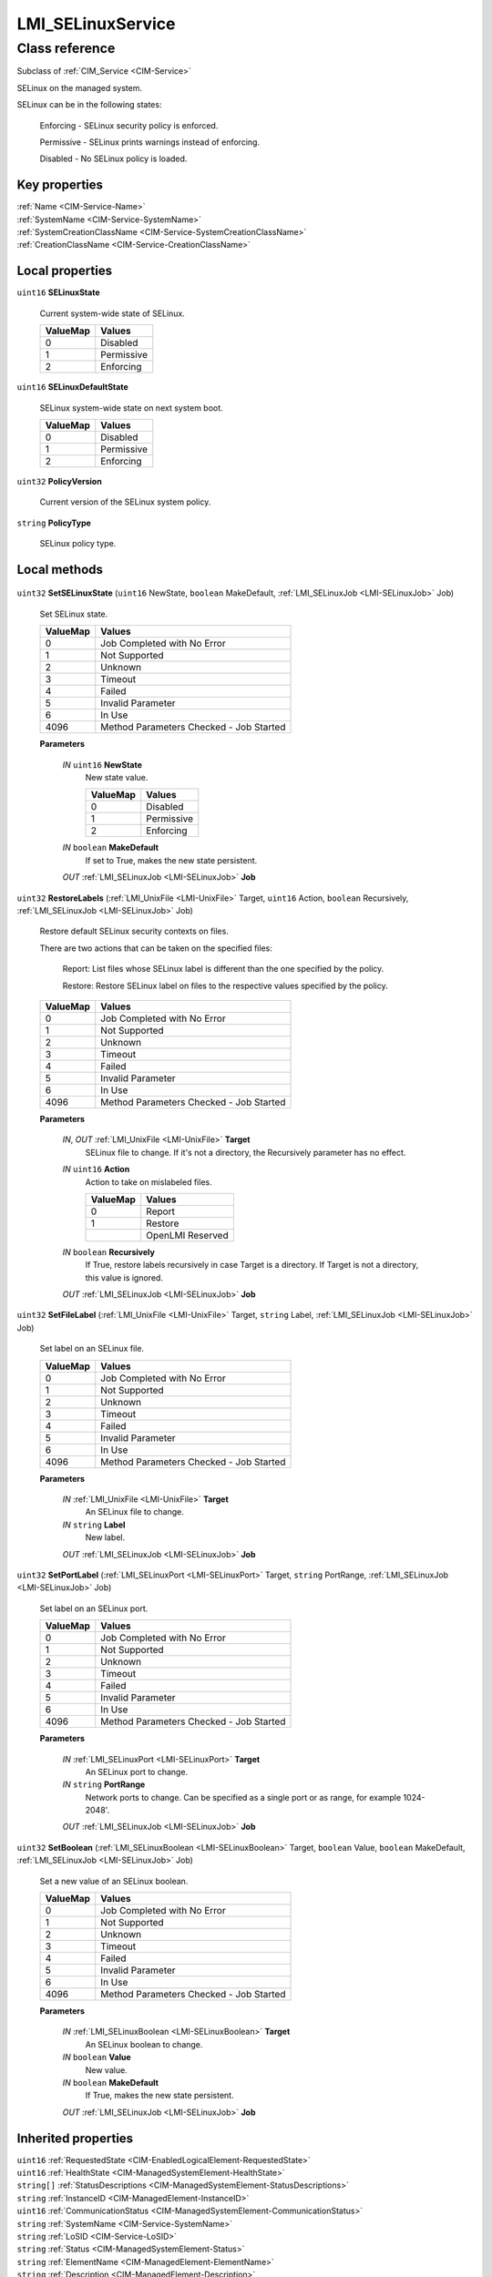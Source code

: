 .. _LMI-SELinuxService:

LMI_SELinuxService
------------------

Class reference
===============
Subclass of :ref:`CIM_Service <CIM-Service>`

SELinux on the managed system.

SELinux can be in the following states:

   Enforcing - SELinux security policy is enforced.

   Permissive - SELinux prints warnings instead of enforcing.

   Disabled - No SELinux policy is loaded.




Key properties
^^^^^^^^^^^^^^

| :ref:`Name <CIM-Service-Name>`
| :ref:`SystemName <CIM-Service-SystemName>`
| :ref:`SystemCreationClassName <CIM-Service-SystemCreationClassName>`
| :ref:`CreationClassName <CIM-Service-CreationClassName>`

Local properties
^^^^^^^^^^^^^^^^

.. _LMI-SELinuxService-SELinuxState:

``uint16`` **SELinuxState**

    Current system-wide state of SELinux.

    
    ======== ==========
    ValueMap Values    
    ======== ==========
    0        Disabled  
    1        Permissive
    2        Enforcing 
    ======== ==========
    
.. _LMI-SELinuxService-SELinuxDefaultState:

``uint16`` **SELinuxDefaultState**

    SELinux system-wide state on next system boot.

    
    ======== ==========
    ValueMap Values    
    ======== ==========
    0        Disabled  
    1        Permissive
    2        Enforcing 
    ======== ==========
    
.. _LMI-SELinuxService-PolicyVersion:

``uint32`` **PolicyVersion**

    Current version of the SELinux system policy.

    
.. _LMI-SELinuxService-PolicyType:

``string`` **PolicyType**

    SELinux policy type.

    

Local methods
^^^^^^^^^^^^^

    .. _LMI-SELinuxService-SetSELinuxState:

``uint32`` **SetSELinuxState** (``uint16`` NewState, ``boolean`` MakeDefault, :ref:`LMI_SELinuxJob <LMI-SELinuxJob>` Job)

    Set SELinux state.

    
    ======== =======================================
    ValueMap Values                                 
    ======== =======================================
    0        Job Completed with No Error            
    1        Not Supported                          
    2        Unknown                                
    3        Timeout                                
    4        Failed                                 
    5        Invalid Parameter                      
    6        In Use                                 
    4096     Method Parameters Checked - Job Started
    ======== =======================================
    
    **Parameters**
    
        *IN* ``uint16`` **NewState**
            New state value.

            
            ======== ==========
            ValueMap Values    
            ======== ==========
            0        Disabled  
            1        Permissive
            2        Enforcing 
            ======== ==========
            
        
        *IN* ``boolean`` **MakeDefault**
            If set to True, makes the new state persistent.

            
        
        *OUT* :ref:`LMI_SELinuxJob <LMI-SELinuxJob>` **Job**
            
        
    
    .. _LMI-SELinuxService-RestoreLabels:

``uint32`` **RestoreLabels** (:ref:`LMI_UnixFile <LMI-UnixFile>` Target, ``uint16`` Action, ``boolean`` Recursively, :ref:`LMI_SELinuxJob <LMI-SELinuxJob>` Job)

    Restore default SELinux security contexts on files.

    There are two actions that can be taken on the specified files:

     Report: List files whose SELinux label is different than the one specified by the policy.

     Restore: Restore SELinux label on files to the respective values specified by the policy.

    

    
    ======== =======================================
    ValueMap Values                                 
    ======== =======================================
    0        Job Completed with No Error            
    1        Not Supported                          
    2        Unknown                                
    3        Timeout                                
    4        Failed                                 
    5        Invalid Parameter                      
    6        In Use                                 
    4096     Method Parameters Checked - Job Started
    ======== =======================================
    
    **Parameters**
    
        *IN*, *OUT* :ref:`LMI_UnixFile <LMI-UnixFile>` **Target**
            SELinux file to change. If it's not a directory, the Recursively parameter has no effect.

            
        
        *IN* ``uint16`` **Action**
            Action to take on mislabeled files.

            
            ======== ================
            ValueMap Values          
            ======== ================
            0        Report          
            1        Restore         
            ..       OpenLMI Reserved
            ======== ================
            
        
        *IN* ``boolean`` **Recursively**
            If True, restore labels recursively in case Target is a directory. If Target is not a directory, this value is ignored.

            
        
        *OUT* :ref:`LMI_SELinuxJob <LMI-SELinuxJob>` **Job**
            
        
    
    .. _LMI-SELinuxService-SetFileLabel:

``uint32`` **SetFileLabel** (:ref:`LMI_UnixFile <LMI-UnixFile>` Target, ``string`` Label, :ref:`LMI_SELinuxJob <LMI-SELinuxJob>` Job)

    Set label on an SELinux file.

    
    ======== =======================================
    ValueMap Values                                 
    ======== =======================================
    0        Job Completed with No Error            
    1        Not Supported                          
    2        Unknown                                
    3        Timeout                                
    4        Failed                                 
    5        Invalid Parameter                      
    6        In Use                                 
    4096     Method Parameters Checked - Job Started
    ======== =======================================
    
    **Parameters**
    
        *IN* :ref:`LMI_UnixFile <LMI-UnixFile>` **Target**
            An SELinux file to change.

            
        
        *IN* ``string`` **Label**
            New label.

            
        
        *OUT* :ref:`LMI_SELinuxJob <LMI-SELinuxJob>` **Job**
            
        
    
    .. _LMI-SELinuxService-SetPortLabel:

``uint32`` **SetPortLabel** (:ref:`LMI_SELinuxPort <LMI-SELinuxPort>` Target, ``string`` PortRange, :ref:`LMI_SELinuxJob <LMI-SELinuxJob>` Job)

    Set label on an SELinux port.

    
    ======== =======================================
    ValueMap Values                                 
    ======== =======================================
    0        Job Completed with No Error            
    1        Not Supported                          
    2        Unknown                                
    3        Timeout                                
    4        Failed                                 
    5        Invalid Parameter                      
    6        In Use                                 
    4096     Method Parameters Checked - Job Started
    ======== =======================================
    
    **Parameters**
    
        *IN* :ref:`LMI_SELinuxPort <LMI-SELinuxPort>` **Target**
            An SELinux port to change.

            
        
        *IN* ``string`` **PortRange**
            Network ports to change. Can be specified as a single port or as range, for example 1024-2048'.

            
        
        *OUT* :ref:`LMI_SELinuxJob <LMI-SELinuxJob>` **Job**
            
        
    
    .. _LMI-SELinuxService-SetBoolean:

``uint32`` **SetBoolean** (:ref:`LMI_SELinuxBoolean <LMI-SELinuxBoolean>` Target, ``boolean`` Value, ``boolean`` MakeDefault, :ref:`LMI_SELinuxJob <LMI-SELinuxJob>` Job)

    Set a new value of an SELinux boolean.

    
    ======== =======================================
    ValueMap Values                                 
    ======== =======================================
    0        Job Completed with No Error            
    1        Not Supported                          
    2        Unknown                                
    3        Timeout                                
    4        Failed                                 
    5        Invalid Parameter                      
    6        In Use                                 
    4096     Method Parameters Checked - Job Started
    ======== =======================================
    
    **Parameters**
    
        *IN* :ref:`LMI_SELinuxBoolean <LMI-SELinuxBoolean>` **Target**
            An SELinux boolean to change.

            
        
        *IN* ``boolean`` **Value**
            New value.

            
        
        *IN* ``boolean`` **MakeDefault**
            If True, makes the new state persistent.

            
        
        *OUT* :ref:`LMI_SELinuxJob <LMI-SELinuxJob>` **Job**
            
        
    

Inherited properties
^^^^^^^^^^^^^^^^^^^^

| ``uint16`` :ref:`RequestedState <CIM-EnabledLogicalElement-RequestedState>`
| ``uint16`` :ref:`HealthState <CIM-ManagedSystemElement-HealthState>`
| ``string[]`` :ref:`StatusDescriptions <CIM-ManagedSystemElement-StatusDescriptions>`
| ``string`` :ref:`InstanceID <CIM-ManagedElement-InstanceID>`
| ``uint16`` :ref:`CommunicationStatus <CIM-ManagedSystemElement-CommunicationStatus>`
| ``string`` :ref:`SystemName <CIM-Service-SystemName>`
| ``string`` :ref:`LoSID <CIM-Service-LoSID>`
| ``string`` :ref:`Status <CIM-ManagedSystemElement-Status>`
| ``string`` :ref:`ElementName <CIM-ManagedElement-ElementName>`
| ``string`` :ref:`Description <CIM-ManagedElement-Description>`
| ``uint16`` :ref:`TransitioningToState <CIM-EnabledLogicalElement-TransitioningToState>`
| ``boolean`` :ref:`Started <CIM-Service-Started>`
| ``datetime`` :ref:`TimeOfLastStateChange <CIM-EnabledLogicalElement-TimeOfLastStateChange>`
| ``uint16`` :ref:`PrimaryStatus <CIM-ManagedSystemElement-PrimaryStatus>`
| ``uint16`` :ref:`OperatingStatus <CIM-ManagedSystemElement-OperatingStatus>`
| ``uint16`` :ref:`DetailedStatus <CIM-ManagedSystemElement-DetailedStatus>`
| ``string`` :ref:`Name <CIM-Service-Name>`
| ``datetime`` :ref:`InstallDate <CIM-ManagedSystemElement-InstallDate>`
| ``uint16`` :ref:`EnabledDefault <CIM-EnabledLogicalElement-EnabledDefault>`
| ``uint16`` :ref:`EnabledState <CIM-EnabledLogicalElement-EnabledState>`
| ``string`` :ref:`LoSOrgID <CIM-Service-LoSOrgID>`
| ``string`` :ref:`PrimaryOwnerContact <CIM-Service-PrimaryOwnerContact>`
| ``string`` :ref:`Caption <CIM-ManagedElement-Caption>`
| ``string`` :ref:`StartMode <CIM-Service-StartMode>`
| ``uint16[]`` :ref:`AvailableRequestedStates <CIM-EnabledLogicalElement-AvailableRequestedStates>`
| ``uint64`` :ref:`Generation <CIM-ManagedElement-Generation>`
| ``string`` :ref:`OtherEnabledState <CIM-EnabledLogicalElement-OtherEnabledState>`
| ``uint16[]`` :ref:`OperationalStatus <CIM-ManagedSystemElement-OperationalStatus>`
| ``string`` :ref:`SystemCreationClassName <CIM-Service-SystemCreationClassName>`
| ``string`` :ref:`CreationClassName <CIM-Service-CreationClassName>`
| ``string`` :ref:`PrimaryOwnerName <CIM-Service-PrimaryOwnerName>`

Inherited methods
^^^^^^^^^^^^^^^^^

| :ref:`RequestStateChange <CIM-EnabledLogicalElement-RequestStateChange>`
| :ref:`StopService <CIM-Service-StopService>`
| :ref:`ChangeAffectedElementsAssignedSequence <CIM-Service-ChangeAffectedElementsAssignedSequence>`
| :ref:`StartService <CIM-Service-StartService>`


